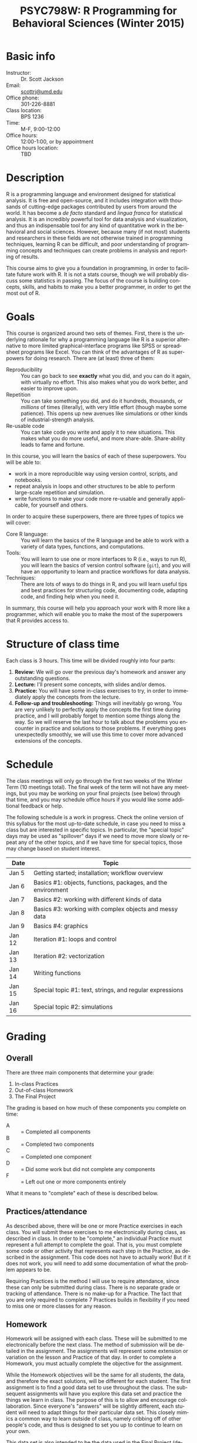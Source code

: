 #+TITLE:     PSYC798W: R Programming for Behavioral Sciences (Winter 2015)
#+AUTHOR:    
#+EMAIL:     scottrj@umd.edu
#+DATE:      
#+LANGUAGE:  en
#+OPTIONS:   H:3 num:nil toc:nil \n:nil @:t ::t |:t ^:t -:t f:t *:t <:t
#+OPTIONS:   TeX:t LaTeX:nil skip:nil d:nil todo:t pri:nil tags:not-in-toc
#+LATEX_CLASS: tufte-handout

#+EXPORT_SELECT_TAGS: export
#+EXPORT_EXCLUDE_TAGS: noexport
#+LINK_UP:   
#+LINK_HOME: 
* Basic info
  - Instructor: :: Dr. Scott Jackson
  - Email: :: [[mailto:scottrj@umd.edu][scottrj@umd.edu]]
  - Office phone: :: 301-226-8881
  - Class location: :: BPS 1236
  - Time: :: M-F, 9:00-12:00
  - Office hours: :: 12:00-1:00, or by appointment
  - Office hours location: :: TBD

* Description
R\marginnote{\texttt{www.r-project.org}} is a programming language and environment designed for statistical analysis. It is free and open-source, and it includes integration with thousands of cutting-edge packages contributed by users from around the world. It has become a /de facto/ standard and /lingua franca/ for statistical analysis.  It is an incredibly powerful tool for data analysis and visualization, and thus an indispensable tool for any kind of quantitative work in the behavioral and social sciences. However, because many (if not most) students and researchers in these fields are not otherwise trained in programming techniques, learning R can be difficult, and poor understanding of programming concepts and techniques can create problems in analysis and reporting of results. 

This course aims to give you a foundation in programming, in order to facilitate future work with R.  It is not a stats course, though we will probably discuss some statistics in passing.  The focus of the course is building concepts, skills, and habits to make you a better programmer, in order to get the most out of R.
* Goals
This course is organized around two sets of themes. First, there is the underlying rationale for why a programming language like R is a superior alternative to more limited graphical-interface programs like SPSS or spreadsheet programs like Excel.  You can think of the advantages of R as superpowers for doing research.  There are (at least) three of them:

  - Reproducibility :: You can go back to see *exactly* what you did, and you can do it again, with virtually no effort.  This also makes what you do work better, and easier to improve upon.
  - Repetition :: You can take something you did, and do it hundreds, thousands, or /millions/ of times (literally), with very little effort (though maybe some patience). This opens up new avenues like simulations or other kinds of industrial-strength analysis.
  - Re-usable code :: You can take code you write and apply it to new situations. This makes what you do more useful, and more share-able.  Share-ability leads to fame and fortune.

In this course, you will learn the basics of each of these superpowers.  You will be able to:
  - work in a more reproducible way using version control, scripts, and notebooks.
  - repeat analysis in loops and other structures to be able to perform large-scale repetition and simulation.
  - write functions to make your code more re-usable and generally applicable, for yourself and others.

In order to acquire these superpowers, there are three types of topics we will cover:
  - Core R language: :: You will learn the basics of the R language and be able to work with a variety of data types, functions, and computations.
  - Tools: :: You will learn to use one or more interfaces to R (i.e., ways to run R), you will learn the basics of version control software (=git=), and you will have an opportunity to learn and practice workflows for data analysis.
  - Techniques: :: There are lots of ways to do things in R, and you will learn useful tips and best practices for structuring code, documenting code, adapting code, and finding help when you need it.

In summary, this course will help you approach your work with R more like a programmer, which will enable you to make the most of the superpowers that R provides access to.
* Structure of class time
Each class is 3 hours.  This time will be divided roughly into four parts:
  1. *Review:* We will go over the previous day's homework and answer any outstanding questions.
  2. *Lecture:* I'll present some concepts, with slides and/or demos.
  3. *Practice:* You will have some in-class exercises to try, in order to immediately apply the concepts from the lecture.
  4. *Follow-up and troubleshooting:* Things will inevitably go wrong. You are very unlikely to perfectly apply the concepts the first time during practice, and I will probably forget to mention some things along the way. So we will reserve the last hour to talk about the problems you encounter in practice and solutions to those problems.  If everything goes unexpectedly smoothly, we will use this time to cover more advanced extensions of the concepts.
* Schedule
The class meetings will only go through the first two weeks of the Winter Term (10 meetings total). The final week of the term will not have any meetings, but you may be working on your final projects (see below) through that time, and you may schedule office hours if you would like some additional feedback or help.

The following schedule is a work in progress.  Check the online version of this syllabus for the most up-to-date schedule, in case you need to miss a class but are interested in specific topics. In particular, the "special topic" days may be used as "spillover" days if we need to move more slowly or repeat any of the other topics, and if we have time for special topics, those may change based on student interest.

| Date   | Topic                                                        |
|--------+--------------------------------------------------------------|
| Jan 5  | Getting started; installation; workflow overview             |
| Jan 6  | Basics #1: objects, functions, packages, and the environment |
| Jan 7  | Basics #2: working with different kinds of data              |
| Jan 8  | Basics #3: working with complex objects and messy data       |
| Jan 9  | Basics #4: graphics                                          |
| Jan 12 | Iteration #1: loops and control                              |
| Jan 13 | Iteration #2: vectorization                                  |
| Jan 14 | Writing functions                                            |
| Jan 15 | Special topic #1: text, strings, and regular expressions     |
| Jan 16 | Special topic #2: simulations                                |

* Grading
** Overall
There are three main components that determine your grade:
   1. In-class Practices
   2. Out-of-class Homework
   3. The Final Project

The grading is based on how much of these components you complete on time:
 - A :: = Completed all components
 - B :: = Completed two components
 - C :: = Completed one component
 - D :: = Did some work but did not complete any components
 - F :: = Left out one or more components entirely

What it means to "complete" each of these is described below.
** Practices/attendance
\marginnote{\textbf{Required to "complete":} Seven in-class Practices}As described above, there will be one or more Practice exercises in each class. You will submit these exercises to me electronically during class, as described in class.  In order to be "complete," an individual Practice must represent a full attempt to complete the goal.  That is, you must complete some code or other activity that represents each step in the Practice, as described in the assignment.  This code does not have to actually work!  But if it does not work, you will need to add some documentation of what the problem appears to be.

Requiring Practices is the method I will use to require attendance, since these can only be submitted during class.  There is no separate grade or tracking of attendance.  There is no make-up for a Practice.  The fact that you are only required to complete 7 Practices builds in flexibility if you need to miss one or more classes for any reason. 
# If there is some constraint preventing you from being in class physically, you can arrange with me to set up a way to participate virtually (e.g., Google Hangouts), but it will still be at the same time.  You will need to arrange this with me ahead of time, and you are required to give me a reasonable justification.  
** Homework
\marginnote{\textbf{Required to "complete":} Seven out-of-class Homework}Homework will be assigned with each class.  These will be submitted to me electronically before the next class.  The method of submission will be detailed in the assignment. The assignments will represent some extension or variation on the lesson and Practice of that day.  In order to complete a Homework, you must actually complete the objective for the assignment.  

While the Homework objectives will be the same for all students, the data, and therefore the exact solutions, will be different for each student.  The first assignment is to find a good data set to use throughout the class.  The subsequent assignments will have you explore this data set and practice the things we learn in class.  The purpose of this is to allow and encourage collaboration.  Since everyone's "answers" will be slightly different, each student will need to adapt things for their particular data set.  This closely mimics a common way to learn outside of class, namely cribbing off of other people's code, and thus is designed to set you up to continue to learn on your own.

This data set is also intended to be the data used in the Final Project (described below), and thus the Homework assignments may help you biuld towards that project.

Exercises are due before the beginning of the next class period, and this will be enforced strictly. As with Practices, the requirement to correctly complete only 7 Homework assignments builds in flexibility.  But it is highly recommended to try to complete every Homework, since these will help you in your final project. 
** Final Project
The final part of the course that determines your grade is the Final Project. Here are the requirements and dates:

   - Submit a proposal: :: \marginnote{\textbf{Required to pass the course:} Submit proposal by Jan 11}You need to send me a brief written proposal (via email) for your project. This needs to outline how it will address the requirements (data, analysis, etc.). The deadline for this is *11:59 PM EST, Sunday, January 11*. If you do not send a proposal by this deadline, you will not count as "completing" the Final Project.
   - Revise proposal: :: \marginnote{\textbf{Required to "complete":} Submit revised proposal (due date determined when I send you feedback)}I will look at your proposal and either approve it or send it back to you with suggestions. If I send it back, I may require a revised proposal. I will set the deadline for this revision when I send it back to you, but it will be no later than *11:59 PM EST, Sunday, January 18*.
   - Complete the project: :: The project is a set of code completing some kind of analysis. The requirements are:
     1. Pick some data to work with
     2. Perform some kind of analysis, which may result in one or more of:
	1. Numerical results
	2. A complex object (like a regression analysis)
	3. Graphical results (like a plot)
     3. Report the analysis with appropriate documentation
     4. Some aspect of the above (data/analysis/reporting) needs to be "non-trivial," i.e., something we have not explicitly covered in class.  Examples include:
	- Data: especially messy/big/complex data
	- Analysis: simulation, non-trivial programming aspect
	- Results: tricky visualization, novel way of reporting results
	- Code: providing useful new function that would be of interest to other people
     5. Post results and replicable code via GitHub. This will be described fully in class. The requirement means that your code should compile/run/complete fully. If it does, and it does what you said in your proposal, then the project will be complete.  You will be able to verify that it works ahead of time, so there should be no uncertainty in whether the project "passes" or not. The due date\marginnote{\textbf{Required to pass the course:} Post project via GitHub by Jan 22} for the project is *11:59 PM EST, Thursday, January 22*. Projects posted after this time will not be evaluated.

A more complete set of instructions, suggestions, etc. will be made available during the first week of the course.
* Optional reading
All of the course materials will be provided by me, free. However, because R is so popular and widely used, there are many other excellent resources.  Below is a selection of "most recommended" things to look at, if you want additional information, or if you need a good reference book.

** Official R docs and manuals
  1. See here: http://cran.r-project.org/manuals.html
** Recommended general-purpose books
  1. /R in Action/ (Kabacoff): "practical" intro with some more advanced topics, including examples of some common stats analysis
  2. /R in a Nutshell/ (Adler): a good overall reference book
  3. /R Cookbook/ (Teetor): another general reference, with a lot of "recipes" for doing different things
  4. /The Art of R Programming/ (Matloff): a very readable, insightful book from a more programming perspective, good for getting a better handle on the "guts" of R
  5. /Software for Data Analysis/ (Chambers): big treatise on How R Works, from both a conceptual and technical level. Good for really deepening your understanding of programming for data analysis.
  6. /The R Inferno/ (Burns): a tongue-in-cheek look at some of the traps and pitfalls of working with R (and how to avoid them).
** More specialized stats books
  1. /Discovering Statistics with R/ (Field): nice general-purpose stats reference, written in a very light-hearted style, with tons of R examples.
  2. /An R Companion to Applied Regression/ (Fox): excellent textbook on regression, with lots of useful R code, and an accompanying package (=car=) with lots of useful functions.
  3. /Data Analysis Using Regression and Multilevel/Hierarchical Models/ (Gelman & Hill): should be required reading if you are interested in using mixed-effects models (aka multilevel/hierarchical models).
  4. /Doing Bayesian Data Analysis/ (Kruschke): very accessible intro to Bayesian analysis, with tons of R code.
  5. /Elements of Statistical Learning/ (Hastie, Tibshirani, Friedman): a seminal text on the topic, with R code from the experts.
  6. /Regression Modeling Strategies/ (Harris): a good book for digging deeper into regression models. Harris's =rms= and =Hmisc= packages are also very widely used.
** Handy websites
  1. Quick-R: a lot of good tips and quick reference, by the author of /R in Action/ (Kabacoff).
  2. Cookbook for R: lots of handy stuff.
  3. R Task Views: a great way to find useful packages.
  4. StackOverflow: a great source for asking questions and getting answers.  Google searches on error messages often lead here.
  5. "The Google": when in doubt...
* Policies and other info
** Honor Code
You will be expected to abide by the honor code. The exercises are be designed such that comparing notes with other students is allowed and even encouraged.  However, you still need to do your own work.  For any assignment you submit, you will be held to the honor code. If you have any questions at all, please ask me before it becomes a problem.
** Copyright and licenses					   :noexport:
In this course, I will be providing you with lecture material and software. Please note that all of this is protected by copyright. We will discuss the notion of software licenses, and how this applies to code generated in this course.

You will also be creating code in this course! We will discuss your own copyright and licensing options as well.

PLEASE NOTE: we will be discussing issues of copyright and licensing, but I am not actually qualified to offer legal advice. So if you are really concerned about these issues, I encourage you to seek other advice as well.
** Accommodations
Please let me know about any requested accommodations due to disabilities as soon as possible, and we will come up with a plan.
